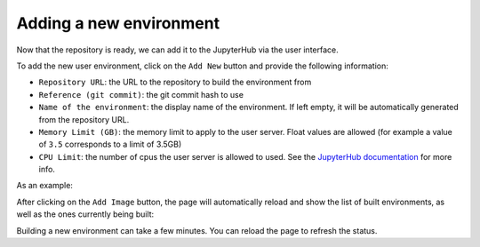 .. _environments/add:

Adding a new environment
========================

Now that the repository is ready, we can add it to the JupyterHub via the user interface.

To add the new user environment, click on the ``Add New`` button and provide the following information:

- ``Repository URL``: the URL to the repository to build the environment from
- ``Reference (git commit)``: the git commit hash to use
- ``Name of the environment``: the display name of the environment. If left empty, it will be automatically generated from the repository URL.
- ``Memory Limit (GB)``: the memory limit to apply to the user server.
  Float values are allowed (for example a value of ``3.5`` corresponds to a limit of 3.5GB)
- ``CPU Limit``: the number of cpus the user server is allowed to used.
  See the `JupyterHub documentation <https://jupyterhub.readthedocs.io/en/stable/api/spawner.html#jupyterhub.spawner.Spawner.cpu_limit>`_ for more info.


As an example:


.. image:: ../images/environments/add-new.png
   :alt: Adding a new image
   :width: 100%
   :align: center


After clicking on the ``Add Image`` button, the page will automatically reload and show the list of built environments,
as well as the ones currently being built:


.. image:: ../images/environments/environments.png
   :alt: Listing the environments being built
   :width: 100%
   :align: center


Building a new environment can take a few minutes. You can reload the page to refresh the status.
